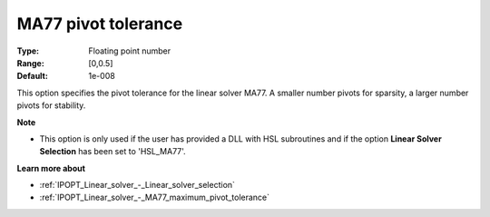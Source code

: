 

.. _IPOPT_Linear_solver_-_MA77_pivot_tolerance:


MA77 pivot tolerance
====================



:Type:	Floating point number	
:Range:	[0,0.5]	
:Default:	1e-008	



This option specifies the pivot tolerance for the linear solver MA77. A smaller number pivots for sparsity, a larger number pivots for stability.



**Note** 

*	This option is only used if the user has provided a DLL with HSL subroutines and if the option **Linear Solver Selection**  has been set to 'HSL_MA77'. 




**Learn more about** 

*	:ref:`IPOPT_Linear_solver_-_Linear_solver_selection` 
*	:ref:`IPOPT_Linear_solver_-_MA77_maximum_pivot_tolerance` 
